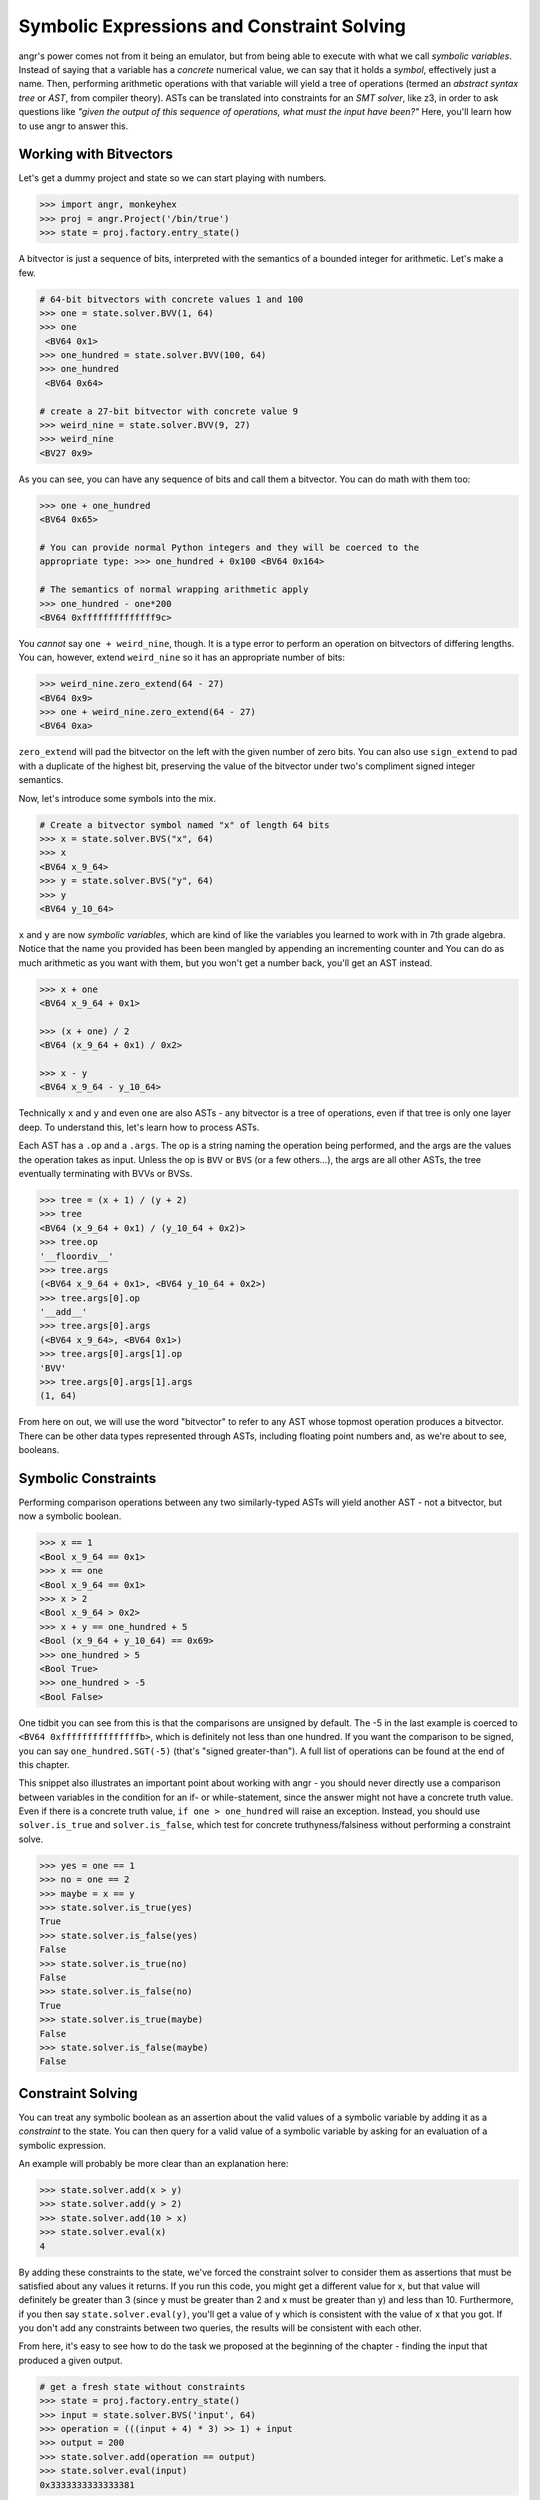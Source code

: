 Symbolic Expressions and Constraint Solving
===========================================

angr's power comes not from it being an emulator, but from being able to execute
with what we call *symbolic variables*. Instead of saying that a variable has a
*concrete* numerical value, we can say that it holds a *symbol*, effectively
just a name. Then, performing arithmetic operations with that variable will
yield a tree of operations (termed an *abstract syntax tree* or *AST*, from
compiler theory). ASTs can be translated into constraints for an *SMT solver*,
like z3, in order to ask questions like *"given the output of this sequence of
operations, what must the input have been?"* Here, you'll learn how to use angr
to answer this.

Working with Bitvectors
-----------------------

Let's get a dummy project and state so we can start playing with numbers.

.. code-block:: python

   >>> import angr, monkeyhex
   >>> proj = angr.Project('/bin/true')
   >>> state = proj.factory.entry_state()

A bitvector is just a sequence of bits, interpreted with the semantics of a
bounded integer for arithmetic. Let's make a few.

.. code-block:: python

   # 64-bit bitvectors with concrete values 1 and 100
   >>> one = state.solver.BVV(1, 64)
   >>> one
    <BV64 0x1>
   >>> one_hundred = state.solver.BVV(100, 64)
   >>> one_hundred
    <BV64 0x64>

   # create a 27-bit bitvector with concrete value 9
   >>> weird_nine = state.solver.BVV(9, 27)
   >>> weird_nine
   <BV27 0x9>

As you can see, you can have any sequence of bits and call them a bitvector. You
can do math with them too:

.. code-block:: python

   >>> one + one_hundred
   <BV64 0x65>

   # You can provide normal Python integers and they will be coerced to the
   appropriate type: >>> one_hundred + 0x100 <BV64 0x164>

   # The semantics of normal wrapping arithmetic apply
   >>> one_hundred - one*200
   <BV64 0xffffffffffffff9c>

You *cannot* say ``one + weird_nine``, though. It is a type error to perform an
operation on bitvectors of differing lengths. You can, however, extend
``weird_nine`` so it has an appropriate number of bits:

.. code-block:: python

   >>> weird_nine.zero_extend(64 - 27)
   <BV64 0x9>
   >>> one + weird_nine.zero_extend(64 - 27)
   <BV64 0xa>

``zero_extend`` will pad the bitvector on the left with the given number of zero
bits. You can also use ``sign_extend`` to pad with a duplicate of the highest
bit, preserving the value of the bitvector under two's compliment signed integer
semantics.

Now, let's introduce some symbols into the mix.

.. code-block:: python

   # Create a bitvector symbol named "x" of length 64 bits
   >>> x = state.solver.BVS("x", 64)
   >>> x
   <BV64 x_9_64>
   >>> y = state.solver.BVS("y", 64)
   >>> y
   <BV64 y_10_64>

``x`` and ``y`` are now *symbolic variables*, which are kind of like the variables you learned to work with in 7th grade algebra.
Notice that the name you provided has been been mangled by appending an incrementing counter and
You can do as much arithmetic as you want with them, but you won't get a number back, you'll get an AST instead.

.. code-block:: python

   >>> x + one
   <BV64 x_9_64 + 0x1>

   >>> (x + one) / 2
   <BV64 (x_9_64 + 0x1) / 0x2>

   >>> x - y
   <BV64 x_9_64 - y_10_64>

Technically ``x`` and ``y`` and even ``one`` are also ASTs - any bitvector is a
tree of operations, even if that tree is only one layer deep. To understand
this, let's learn how to process ASTs.

Each AST has a ``.op`` and a ``.args``. The op is a string naming the operation
being performed, and the args are the values the operation takes as input.
Unless the op is ``BVV`` or ``BVS`` (or a few others...), the args are all other
ASTs, the tree eventually terminating with BVVs or BVSs.

.. code-block:: python

   >>> tree = (x + 1) / (y + 2)
   >>> tree
   <BV64 (x_9_64 + 0x1) / (y_10_64 + 0x2)>
   >>> tree.op
   '__floordiv__'
   >>> tree.args
   (<BV64 x_9_64 + 0x1>, <BV64 y_10_64 + 0x2>)
   >>> tree.args[0].op
   '__add__'
   >>> tree.args[0].args
   (<BV64 x_9_64>, <BV64 0x1>)
   >>> tree.args[0].args[1].op
   'BVV'
   >>> tree.args[0].args[1].args
   (1, 64)

From here on out, we will use the word "bitvector" to refer to any AST whose
topmost operation produces a bitvector. There can be other data types
represented through ASTs, including floating point numbers and, as we're about
to see, booleans.

Symbolic Constraints
--------------------

Performing comparison operations between any two similarly-typed ASTs will yield
another AST - not a bitvector, but now a symbolic boolean.

.. code-block:: python

   >>> x == 1
   <Bool x_9_64 == 0x1>
   >>> x == one
   <Bool x_9_64 == 0x1>
   >>> x > 2
   <Bool x_9_64 > 0x2>
   >>> x + y == one_hundred + 5
   <Bool (x_9_64 + y_10_64) == 0x69>
   >>> one_hundred > 5
   <Bool True>
   >>> one_hundred > -5
   <Bool False>

One tidbit you can see from this is that the comparisons are unsigned by
default. The -5 in the last example is coerced to ``<BV64 0xfffffffffffffffb>``,
which is definitely not less than one hundred. If you want the comparison to be
signed, you can say ``one_hundred.SGT(-5)`` (that's "signed greater-than"). A
full list of operations can be found at the end of this chapter.

This snippet also illustrates an important point about working with angr - you
should never directly use a comparison between variables in the condition for an
if- or while-statement, since the answer might not have a concrete truth value.
Even if there is a concrete truth value, ``if one > one_hundred`` will raise an
exception. Instead, you should use ``solver.is_true`` and ``solver.is_false``,
which test for concrete truthyness/falsiness without performing a constraint
solve.

.. code-block:: python

   >>> yes = one == 1
   >>> no = one == 2
   >>> maybe = x == y
   >>> state.solver.is_true(yes)
   True
   >>> state.solver.is_false(yes)
   False
   >>> state.solver.is_true(no)
   False
   >>> state.solver.is_false(no)
   True
   >>> state.solver.is_true(maybe)
   False
   >>> state.solver.is_false(maybe)
   False

Constraint Solving
------------------

You can treat any symbolic boolean as an assertion about the valid values of a
symbolic variable by adding it as a *constraint* to the state. You can then
query for a valid value of a symbolic variable by asking for an evaluation of a
symbolic expression.

An example will probably be more clear than an explanation here:

.. code-block:: python

   >>> state.solver.add(x > y)
   >>> state.solver.add(y > 2)
   >>> state.solver.add(10 > x)
   >>> state.solver.eval(x)
   4

By adding these constraints to the state, we've forced the constraint solver to
consider them as assertions that must be satisfied about any values it returns.
If you run this code, you might get a different value for x, but that value will
definitely be greater than 3 (since y must be greater than 2 and x must be
greater than y) and less than 10. Furthermore, if you then say
``state.solver.eval(y)``, you'll get a value of y which is consistent with the
value of x that you got. If you don't add any constraints between two queries,
the results will be consistent with each other.

From here, it's easy to see how to do the task we proposed at the beginning of
the chapter - finding the input that produced a given output.

.. code-block:: python

   # get a fresh state without constraints
   >>> state = proj.factory.entry_state()
   >>> input = state.solver.BVS('input', 64)
   >>> operation = (((input + 4) * 3) >> 1) + input
   >>> output = 200
   >>> state.solver.add(operation == output)
   >>> state.solver.eval(input)
   0x3333333333333381

Note that, again, this solution only works because of the bitvector semantics.
If we were operating over the domain of integers, there would be no solutions!

If we add conflicting or contradictory constraints, such that there are no
values that can be assigned to the variables such that the constraints are
satisfied, the state becomes *unsatisfiable*, or unsat, and queries against it
will raise an exception. You can check the satisfiability of a state with
``state.satisfiable()``.

.. code-block:: python

   >>> state.solver.add(input < 2**32)
   >>> state.satisfiable()
   False

You can also evaluate more complex expressions, not just single variables.

.. code-block:: python

   # fresh state
   >>> state = proj.factory.entry_state()
   >>> state.solver.add(x - y >= 4)
   >>> state.solver.add(y > 0)
   >>> state.solver.eval(x)
   5
   >>> state.solver.eval(y)
   1
   >>> state.solver.eval(x + y)
   6

From this we can see that ``eval`` is a general purpose method to convert any
bitvector into a Python primitive while respecting the integrity of the state.
This is why we use ``eval`` to convert from concrete bitvectors to Python ints,
too!

Also note that the x and y variables can be used in this new state despite
having been created using an old state. Variables are not tied to any one state,
and can exist freely.

Floating point numbers
----------------------

z3 has support for the theory of IEEE754 floating point numbers, and so angr can
use them as well. The main difference is that instead of a width, a floating
point number has a *sort*. You can create floating point symbols and values with
``FPV`` and ``FPS``.

.. code-block:: python

   # fresh state
   >>> state = proj.factory.entry_state()
   >>> a = state.solver.FPV(3.2, state.solver.fp.FSORT_DOUBLE)
   >>> a
   <FP64 FPV(3.2, DOUBLE)>

   >>> b = state.solver.FPS('b', state.solver.fp.FSORT_DOUBLE)
   >>> b
   <FP64 FPS('FP_b_0_64', DOUBLE)>

   >>> a + b
   <FP64 fpAdd('RNE', FPV(3.2, DOUBLE), FPS('FP_b_0_64', DOUBLE))>

   >>> a + 4.4
   <FP64 FPV(7.6000000000000005, DOUBLE)>

   >>> b + 2 < 0
   <Bool fpLT(fpAdd('RNE', FPS('FP_b_0_64', DOUBLE), FPV(2.0, DOUBLE)), FPV(0.0, DOUBLE))>

So there's a bit to unpack here - for starters the pretty-printing isn't as
smart about floating point numbers. But past that, most operations actually have
a third parameter, implicitly added when you use the binary operators - the
rounding mode. The IEEE754 spec supports multiple rounding modes
(round-to-nearest, round-to-zero, round-to-positive, etc), so z3 has to support
them. If you want to specify the rounding mode for an operation, use the fp
operation explicitly (``solver.fpAdd`` for example) with a rounding mode (one of
``solver.fp.RM_*``) as the first argument.

Constraints and solving work in the same way, but with ``eval`` returning a floating point number:

.. code-block:: python

   >>> state.solver.add(b + 2 < 0)
   >>> state.solver.add(b + 2 > -1)
   >>> state.solver.eval(b)
   -2.4999999999999996

This is nice, but sometimes we need to be able to work directly with the
representation of the float as a bitvector. You can interpret bitvectors as
floats and vice versa, with the methods ``raw_to_bv`` and ``raw_to_fp``:

.. code-block:: python

   >>> a.raw_to_bv()
   <BV64 0x400999999999999a>
   >>> b.raw_to_bv()
   <BV64 fpToIEEEBV(FPS('FP_b_0_64', DOUBLE))>

   >>> state.solver.BVV(0, 64).raw_to_fp()
   <FP64 FPV(0.0, DOUBLE)>
   >>> state.solver.BVS('x', 64).raw_to_fp()
   <FP64 fpToFP(x_1_64, DOUBLE)>

These conversions preserve the bit-pattern, as if you casted a float pointer to
an int pointer or vice versa. However, if you want to preserve the value as
closely as possible, as if you casted a float to an int (or vice versa), you can
use a different set of methods, ``val_to_fp`` and ``val_to_bv``. These methods
must take the size or sort of the target value as a parameter, due to the
floating-point nature of floats.

.. code-block:: python

   >>> a
   <FP64 FPV(3.2, DOUBLE)>
   >>> a.val_to_bv(12)
   <BV12 0x3>
   >>> a.val_to_bv(12).val_to_fp(state.solver.fp.FSORT_FLOAT)
   <FP32 FPV(3.0, FLOAT)>

These methods can also take a ``signed`` parameter, designating the signedness of the source or target bitvector.

More Solving Methods
--------------------

``eval`` will give you one possible solution to an expression, but what if you want several?
What if you want to ensure that the solution is unique?
The solver provides you with several methods for common solving patterns:


* ``solver.eval(expression)`` will give you one possible solution to the given
  expression.
* ``solver.eval_one(expression)`` will give you the solution to the given
  expression, or throw an error if more than one solution is possible.
* ``solver.eval_upto(expression, n)`` will give you up to n solutions to the
  given expression, returning fewer than n if fewer than n are possible.
* ``solver.eval_atleast(expression, n)`` will give you n solutions to the given
  expression, throwing an error if fewer than n are possible.
* ``solver.eval_exact(expression, n)`` will give you n solutions to the given
  expression, throwing an error if fewer or more than are possible.
* ``solver.min(expression)`` will give you the minimum possible solution to the
  given expression.
* ``solver.max(expression)`` will give you the maximum possible solution to the
  given expression.

Additionally, all of these methods can take the following keyword arguments:


* ``extra_constraints`` can be passed as a tuple of constraints. These
  constraints will be taken into account for this evaluation, but will not be
  added to the state.
* ``cast_to`` can be passed a data type to cast the result to. Currently, this
  can only be ``int`` and ``bytes``, which will cause the method to return the
  corresponding representation of the underlying data. For example,
  ``state.solver.eval(state.solver.BVV(0x41424344, 32), cast_to=bytes)`` will
  return ``b'ABCD'``.

Summary
-------

That was a lot!! After reading this, you should be able to create and manipulate
bitvectors, booleans, and floating point values to form trees of operations, and
then query the constraint solver attached to a state for possible solutions
under a set of constraints. Hopefully by this point you understand the power of
using ASTs to represent computations, and the power of a constraint solver.

`In the appendix <List of Claripy Operations>`_, you can find a reference for
all the additional operations you can apply to ASTs, in case you ever need a
quick table to look at.

